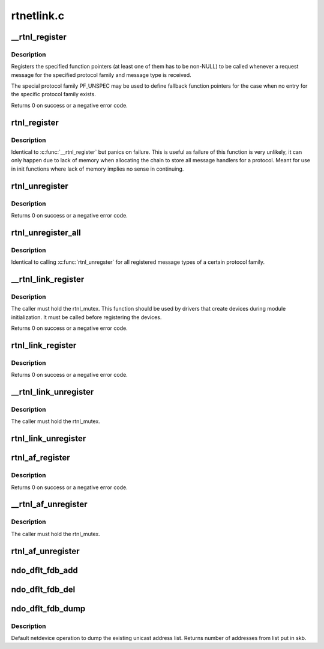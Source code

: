 .. -*- coding: utf-8; mode: rst -*-

===========
rtnetlink.c
===========


.. _`__rtnl_register`:

__rtnl_register
===============

.. c:function:: int __rtnl_register (int protocol, int msgtype, rtnl_doit_func doit, rtnl_dumpit_func dumpit, rtnl_calcit_func calcit)

    Register a rtnetlink message type

    :param int protocol:
        Protocol family or PF_UNSPEC

    :param int msgtype:
        rtnetlink message type

    :param rtnl_doit_func doit:
        Function pointer called for each request message

    :param rtnl_dumpit_func dumpit:
        Function pointer called for each dump request (NLM_F_DUMP) message

    :param rtnl_calcit_func calcit:
        Function pointer to calc size of dump message



.. _`__rtnl_register.description`:

Description
-----------

Registers the specified function pointers (at least one of them has
to be non-NULL) to be called whenever a request message for the
specified protocol family and message type is received.

The special protocol family PF_UNSPEC may be used to define fallback
function pointers for the case when no entry for the specific protocol
family exists.

Returns 0 on success or a negative error code.



.. _`rtnl_register`:

rtnl_register
=============

.. c:function:: void rtnl_register (int protocol, int msgtype, rtnl_doit_func doit, rtnl_dumpit_func dumpit, rtnl_calcit_func calcit)

    Register a rtnetlink message type

    :param int protocol:

        *undescribed*

    :param int msgtype:

        *undescribed*

    :param rtnl_doit_func doit:

        *undescribed*

    :param rtnl_dumpit_func dumpit:

        *undescribed*

    :param rtnl_calcit_func calcit:

        *undescribed*



.. _`rtnl_register.description`:

Description
-----------


Identical to :c:func:`__rtnl_register` but panics on failure. This is useful
as failure of this function is very unlikely, it can only happen due
to lack of memory when allocating the chain to store all message
handlers for a protocol. Meant for use in init functions where lack
of memory implies no sense in continuing.



.. _`rtnl_unregister`:

rtnl_unregister
===============

.. c:function:: int rtnl_unregister (int protocol, int msgtype)

    Unregister a rtnetlink message type

    :param int protocol:
        Protocol family or PF_UNSPEC

    :param int msgtype:
        rtnetlink message type



.. _`rtnl_unregister.description`:

Description
-----------

Returns 0 on success or a negative error code.



.. _`rtnl_unregister_all`:

rtnl_unregister_all
===================

.. c:function:: void rtnl_unregister_all (int protocol)

    Unregister all rtnetlink message type of a protocol

    :param int protocol:
        Protocol family or PF_UNSPEC



.. _`rtnl_unregister_all.description`:

Description
-----------

Identical to calling :c:func:`rtnl_unregster` for all registered message types
of a certain protocol family.



.. _`__rtnl_link_register`:

__rtnl_link_register
====================

.. c:function:: int __rtnl_link_register (struct rtnl_link_ops *ops)

    Register rtnl_link_ops with rtnetlink.

    :param struct rtnl_link_ops \*ops:
        struct rtnl_link_ops * to register



.. _`__rtnl_link_register.description`:

Description
-----------

The caller must hold the rtnl_mutex. This function should be used
by drivers that create devices during module initialization. It
must be called before registering the devices.

Returns 0 on success or a negative error code.



.. _`rtnl_link_register`:

rtnl_link_register
==================

.. c:function:: int rtnl_link_register (struct rtnl_link_ops *ops)

    Register rtnl_link_ops with rtnetlink.

    :param struct rtnl_link_ops \*ops:
        struct rtnl_link_ops * to register



.. _`rtnl_link_register.description`:

Description
-----------

Returns 0 on success or a negative error code.



.. _`__rtnl_link_unregister`:

__rtnl_link_unregister
======================

.. c:function:: void __rtnl_link_unregister (struct rtnl_link_ops *ops)

    Unregister rtnl_link_ops from rtnetlink.

    :param struct rtnl_link_ops \*ops:
        struct rtnl_link_ops * to unregister



.. _`__rtnl_link_unregister.description`:

Description
-----------

The caller must hold the rtnl_mutex.



.. _`rtnl_link_unregister`:

rtnl_link_unregister
====================

.. c:function:: void rtnl_link_unregister (struct rtnl_link_ops *ops)

    Unregister rtnl_link_ops from rtnetlink.

    :param struct rtnl_link_ops \*ops:
        struct rtnl_link_ops * to unregister



.. _`rtnl_af_register`:

rtnl_af_register
================

.. c:function:: void rtnl_af_register (struct rtnl_af_ops *ops)

    Register rtnl_af_ops with rtnetlink.

    :param struct rtnl_af_ops \*ops:
        struct rtnl_af_ops * to register



.. _`rtnl_af_register.description`:

Description
-----------

Returns 0 on success or a negative error code.



.. _`__rtnl_af_unregister`:

__rtnl_af_unregister
====================

.. c:function:: void __rtnl_af_unregister (struct rtnl_af_ops *ops)

    Unregister rtnl_af_ops from rtnetlink.

    :param struct rtnl_af_ops \*ops:
        struct rtnl_af_ops * to unregister



.. _`__rtnl_af_unregister.description`:

Description
-----------

The caller must hold the rtnl_mutex.



.. _`rtnl_af_unregister`:

rtnl_af_unregister
==================

.. c:function:: void rtnl_af_unregister (struct rtnl_af_ops *ops)

    Unregister rtnl_af_ops from rtnetlink.

    :param struct rtnl_af_ops \*ops:
        struct rtnl_af_ops * to unregister



.. _`ndo_dflt_fdb_add`:

ndo_dflt_fdb_add
================

.. c:function:: int ndo_dflt_fdb_add (struct ndmsg *ndm, struct nlattr *tb[], struct net_device *dev, const unsigned char *addr, u16 vid, u16 flags)

    default netdevice operation to add an FDB entry

    :param struct ndmsg \*ndm:

        *undescribed*

    :param struct nlattr \*tb:

        *undescribed*

    :param struct net_device \*dev:

        *undescribed*

    :param const unsigned char \*addr:

        *undescribed*

    :param u16 vid:

        *undescribed*

    :param u16 flags:

        *undescribed*



.. _`ndo_dflt_fdb_del`:

ndo_dflt_fdb_del
================

.. c:function:: int ndo_dflt_fdb_del (struct ndmsg *ndm, struct nlattr *tb[], struct net_device *dev, const unsigned char *addr, u16 vid)

    default netdevice operation to delete an FDB entry

    :param struct ndmsg \*ndm:

        *undescribed*

    :param struct nlattr \*tb:

        *undescribed*

    :param struct net_device \*dev:

        *undescribed*

    :param const unsigned char \*addr:

        *undescribed*

    :param u16 vid:

        *undescribed*



.. _`ndo_dflt_fdb_dump`:

ndo_dflt_fdb_dump
=================

.. c:function:: int ndo_dflt_fdb_dump (struct sk_buff *skb, struct netlink_callback *cb, struct net_device *dev, struct net_device *filter_dev, int idx)

    default netdevice operation to dump an FDB table.

    :param struct sk_buff \*skb:

        *undescribed*

    :param struct netlink_callback \*cb:

        *undescribed*

    :param struct net_device \*dev:
        netdevice

    :param struct net_device \*filter_dev:

        *undescribed*

    :param int idx:

        *undescribed*



.. _`ndo_dflt_fdb_dump.description`:

Description
-----------

Default netdevice operation to dump the existing unicast address list.
Returns number of addresses from list put in skb.

